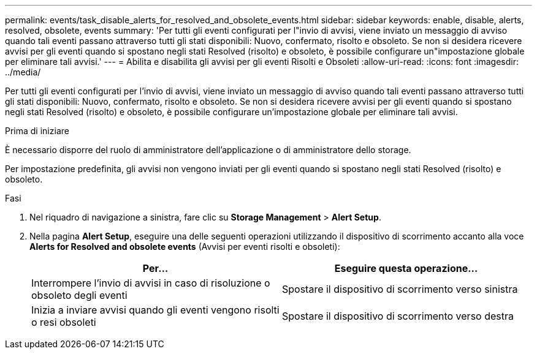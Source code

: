 ---
permalink: events/task_disable_alerts_for_resolved_and_obsolete_events.html 
sidebar: sidebar 
keywords: enable, disable, alerts, resolved, obsolete, events 
summary: 'Per tutti gli eventi configurati per l"invio di avvisi, viene inviato un messaggio di avviso quando tali eventi passano attraverso tutti gli stati disponibili: Nuovo, confermato, risolto e obsoleto. Se non si desidera ricevere avvisi per gli eventi quando si spostano negli stati Resolved (risolto) e obsoleto, è possibile configurare un"impostazione globale per eliminare tali avvisi.' 
---
= Abilita e disabilita gli avvisi per gli eventi Risolti e Obsoleti
:allow-uri-read: 
:icons: font
:imagesdir: ../media/


[role="lead"]
Per tutti gli eventi configurati per l'invio di avvisi, viene inviato un messaggio di avviso quando tali eventi passano attraverso tutti gli stati disponibili: Nuovo, confermato, risolto e obsoleto. Se non si desidera ricevere avvisi per gli eventi quando si spostano negli stati Resolved (risolto) e obsoleto, è possibile configurare un'impostazione globale per eliminare tali avvisi.

.Prima di iniziare
È necessario disporre del ruolo di amministratore dell'applicazione o di amministratore dello storage.

Per impostazione predefinita, gli avvisi non vengono inviati per gli eventi quando si spostano negli stati Resolved (risolto) e obsoleto.

.Fasi
. Nel riquadro di navigazione a sinistra, fare clic su *Storage Management* > *Alert Setup*.
. Nella pagina *Alert Setup*, eseguire una delle seguenti operazioni utilizzando il dispositivo di scorrimento accanto alla voce *Alerts for Resolved and obsolete events* (Avvisi per eventi risolti e obsoleti):
+
|===
| Per... | Eseguire questa operazione... 


 a| 
Interrompere l'invio di avvisi in caso di risoluzione o obsoleto degli eventi
 a| 
Spostare il dispositivo di scorrimento verso sinistra



 a| 
Inizia a inviare avvisi quando gli eventi vengono risolti o resi obsoleti
 a| 
Spostare il dispositivo di scorrimento verso destra

|===


